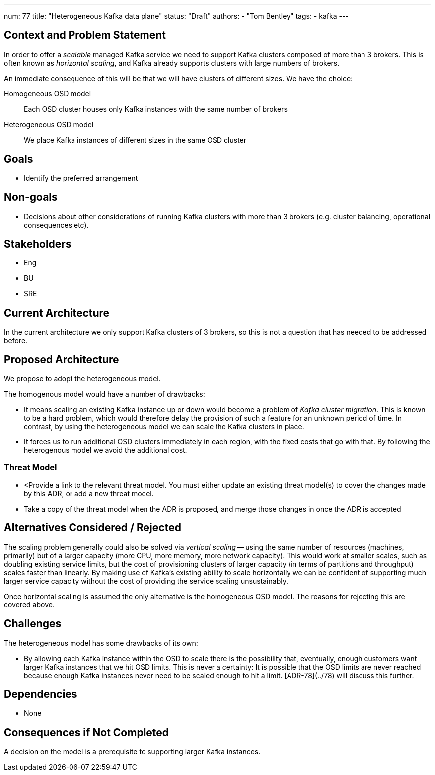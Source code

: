 ---
num: 77
title: "Heterogeneous Kafka data plane"
status: "Draft"
authors:
  - "Tom Bentley"
tags:
  - kafka
---

## Context and Problem Statement

In order to offer a _scalable_ managed Kafka service we need to support Kafka clusters composed of more than 3 brokers.
This is often known as _horizontal scaling_, and Kafka already supports clusters with large numbers of brokers. 

An immediate consequence of this will be that we will have clusters of different sizes.
We have the choice:

Homogeneous OSD model:: Each OSD cluster houses only Kafka instances with the same number of brokers
Heterogeneous OSD model:: We place Kafka instances of different sizes in the same OSD cluster

## Goals

* Identify the preferred arrangement

## Non-goals

* Decisions about other considerations of running Kafka clusters with more than 3 brokers (e.g. cluster balancing, operational consequences etc).

## Stakeholders
* Eng
* BU
* SRE

## Current Architecture

In the current architecture we only support Kafka clusters of 3 brokers, so this is not a question that has needed to be addressed before.

## Proposed Architecture

We propose to adopt the heterogeneous model.

The homogenous model would have a number of drawbacks:

* It means scaling an existing Kafka instance up or down would become a problem of _Kafka cluster migration_.
This is known to be a hard problem, which would therefore delay the provision of such a feature for an unknown period of time. In contrast, by using the heterogeneous model we can scale the Kafka clusters in place. 
* It forces us to run additional OSD clusters immediately in each region, with the fixed costs that go with that. By following the heterogenous model we avoid the additional cost.

### Threat Model

* <Provide a link to the relevant threat model. You must either update an existing threat model(s) to cover the changes made by this ADR, or add a new threat model.

* Take a copy of the threat model when the ADR is proposed, and merge those changes in once the ADR is accepted

## Alternatives Considered / Rejected

The scaling problem generally could also be solved via _vertical scaling_ -- using the same number of resources (machines, primarily) but of a larger capacity (more CPU, more memory, more network capacity). This would work at smaller scales, such as doubling existing service limits, but the cost of provisioning clusters of larger capacity (in terms of partitions and throughput) scales faster than linearly. 
By making use of Kafka's existing ability to scale horizontally we can be confident of supporting much larger service capacity without the cost of providing the service scaling unsustainably.

Once horizontal scaling is assumed the only alternative is the homogeneous OSD model.
The reasons for rejecting this are covered above.

## Challenges

The heterogeneous model has some drawbacks of its own:

* By allowing each Kafka instance within the OSD to scale there is the possibility that, eventually, enough customers want larger Kafka instances that we hit OSD limits.
This is never a certainty: It is possible that the OSD limits are never reached because enough Kafka instances never need to be scaled enough to hit a limit. [ADR-78](../78) will discuss this further.

## Dependencies

* None

## Consequences if Not Completed

A decision on the model is a prerequisite to supporting larger Kafka instances.